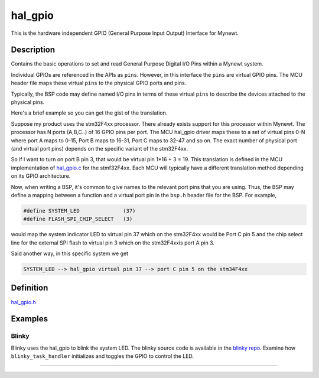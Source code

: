 hal\_gpio
=========

This is the hardware independent GPIO (General Purpose Input Output)
Interface for Mynewt.

Description
~~~~~~~~~~~

Contains the basic operations to set and read General Purpose Digital
I/O Pins within a Mynewt system.

Individual GPIOs are referenced in the APIs as ``pins``. However, in
this interface the ``pins`` are virtual GPIO pins. The MCU header file
maps these virtual ``pins`` to the physical GPIO ports and pins.

Typically, the BSP code may define named I/O pins in terms of these
virtual ``pins`` to describe the devices attached to the physical pins.

Here's a brief example so you can get the gist of the translation.

Suppose my product uses the stm32F4xx processor. There already exists
support for this processor within Mynewt. The processor has N ports
(A,B,C..) of 16 GPIO pins per port. The MCU hal\_gpio driver maps these
to a set of virtual pins 0-N where port A maps to 0-15, Port B maps to
16-31, Port C maps to 32-47 and so on. The exact number of physical port
(and virtual port pins) depends on the specific variant of the
stm32F4xx.

So if I want to turn on port B pin 3, that would be virtual pin 1\*16 +
3 = 19. This translation is defined in the MCU implementation of
`hal\_gpio.c <https://github.com/apache/incubator-mynewt-core/blob/master/hw/mcu/stm/stm32f4xx/src/hal_gpio.c>`__
for the stmf32F4xx. Each MCU will typically have a different translation
method depending on its GPIO architecture.

Now, when writing a BSP, it's common to give names to the relevant port
pins that you are using. Thus, the BSP may define a mapping between a
function and a virtual port pin in the ``bsp.h`` header file for the
BSP. For example,

.. code-block:: console

    #define SYSTEM_LED              (37)
    #define FLASH_SPI_CHIP_SELECT   (3)

would map the system indicator LED to virtual pin 37 which on the
stm32F4xx would be Port C pin 5 and the chip select line for the
external SPI flash to virtual pin 3 which on the stm32F4xxis port A pin
3.

Said another way, in this specific system we get

.. code-block:: console

    SYSTEM_LED --> hal_gpio virtual pin 37 --> port C pin 5 on the stm34F4xx

Definition
~~~~~~~~~~

`hal\_gpio.h <https://github.com/apache/incubator-mynewt-core/blob/master/hw/hal/include/hal/hal_gpio.h>`__

Examples
~~~~~~~~

Blinky
^^^^^^

Blinky uses the hal\_gpio to blink the system LED. The blinky source
code is available in the `blinky
repo <https://github.com/apache/incubator-mynewt-blinky/blob/master/apps/blinky/src/main.c>`__.
Examine how ``blinky_task_handler`` initializes and toggles the GPIO to
control the LED.

--------------
